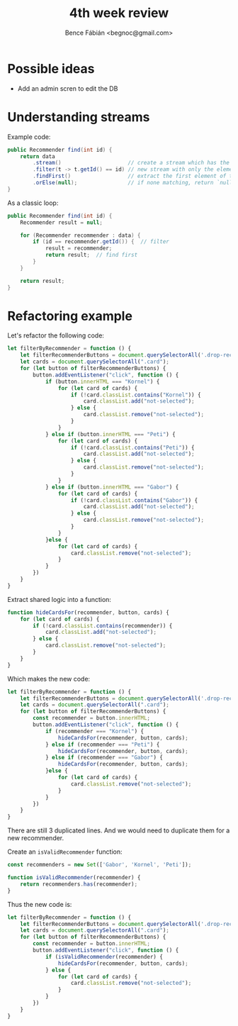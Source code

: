 #+OPTIONS: toc:nil num:nil ^:nil
#+TITLE: 4th week review
#+AUTHOR: Bence Fábián <begnoc@gmail.com>

* Possible ideas

  - Add an admin scren to edit the DB

* Understanding streams

  Example code:
  #+BEGIN_SRC java
    public Recommender find(int id) {
        return data
            .stream()                     // create a stream which has the elements of `data`
            .filter(t -> t.getId() == id) // new stream with only the elements matching ID
            .findFirst()                  // extract the first element of the stream from the stream, if any
            .orElse(null);                // if none matching, return `null`.  Otherwise extract element from Optional
    }
  #+END_SRC

  As a classic loop:
  #+BEGIN_SRC java
    public Recommender find(int id) {
        Recommender result = null;

        for (Recommender recommender : data) {
            if (id == recommender.getId()) {  // filter
                result = recommender;
                return result;  // find first
            }
        }

        return result;
    }
  #+END_SRC

* Refactoring example

  Let's refactor the following code:
  #+BEGIN_SRC js
    let filterByRecommender = function () {
        let filterRecommenderButtons = document.querySelectorAll('.drop-recommender');
        let cards = document.querySelectorAll(".card");
        for (let button of filterRecommenderButtons) {
            button.addEventListener("click", function () {
                if (button.innerHTML === "Kornel") {
                    for (let card of cards) {
                        if (!card.classList.contains("Kornel")) {
                            card.classList.add("not-selected");
                        } else {
                            card.classList.remove("not-selected");
                        }
                    }
                } else if (button.innerHTML === "Peti") {
                    for (let card of cards) {
                        if (!card.classList.contains("Peti")) {
                            card.classList.add("not-selected");
                        } else {
                            card.classList.remove("not-selected");
                        }
                    }
                } else if (button.innerHTML === "Gabor") {
                    for (let card of cards) {
                        if (!card.classList.contains("Gabor")) {
                            card.classList.add("not-selected");
                        } else {
                            card.classList.remove("not-selected");
                        }
                    }
                }else {
                    for (let card of cards) {
                        card.classList.remove("not-selected");
                    }
                }
            })
        }
    }
  #+END_SRC

  Extract shared logic into a function:
  #+BEGIN_SRC js
    function hideCardsFor(recommender, button, cards) {
        for (let card of cards) {
            if (!card.classList.contains(recommender)) {
                card.classList.add("not-selected");
            } else {
                card.classList.remove("not-selected");
            }
        }
    }
  #+END_SRC

  Which makes the new code:
  #+BEGIN_SRC js
    let filterByRecommender = function () {
        let filterRecommenderButtons = document.querySelectorAll('.drop-recommender');
        let cards = document.querySelectorAll(".card");
        for (let button of filterRecommenderButtons) {
            const recommender = button.innerHTML;
            button.addEventListener("click", function () {
                if (recommender === "Kornel") {
                    hideCardsFor(recommender, button, cards);
                } else if (recommender === "Peti") {
                    hideCardsFor(recommender, button, cards);
                } else if (recommender === "Gabor") {
                    hideCardsFor(recommender, button, cards);
                }else {
                    for (let card of cards) {
                        card.classList.remove("not-selected");
                    }
                }
            })
        }
    }
  #+END_SRC

  There are still 3 duplicated lines.  And we would need to duplicate
  them for a new recommender.

  Create an =isValidRecommender= function:
  #+BEGIN_SRC js
    const recommenders = new Set(['Gabor', 'Kornel', 'Peti']);

    function isValidRecommender(recommender) {
        return recommenders.has(recommender);
    }
  #+END_SRC

  Thus the new code is:
  #+BEGIN_SRC js
    let filterByRecommender = function () {
        let filterRecommenderButtons = document.querySelectorAll('.drop-recommender');
        let cards = document.querySelectorAll(".card");
        for (let button of filterRecommenderButtons) {
            const recommender = button.innerHTML;
            button.addEventListener("click", function () {
                if (isValidRecommender(recommender) {
                    hideCardsFor(recommender, button, cards);
                } else {
                    for (let card of cards) {
                        card.classList.remove("not-selected");
                    }
                }
            })
        }
    }
  #+END_SRC
